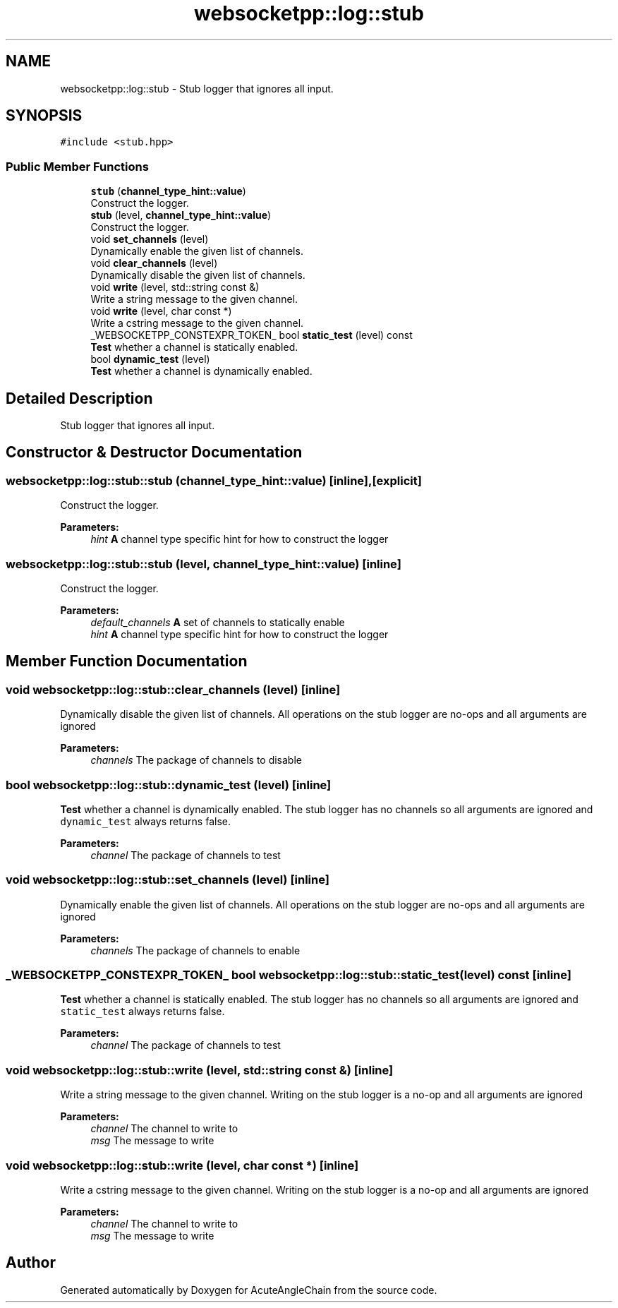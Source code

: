 .TH "websocketpp::log::stub" 3 "Sun Jun 3 2018" "AcuteAngleChain" \" -*- nroff -*-
.ad l
.nh
.SH NAME
websocketpp::log::stub \- Stub logger that ignores all input\&.  

.SH SYNOPSIS
.br
.PP
.PP
\fC#include <stub\&.hpp>\fP
.SS "Public Member Functions"

.in +1c
.ti -1c
.RI "\fBstub\fP (\fBchannel_type_hint::value\fP)"
.br
.RI "Construct the logger\&. "
.ti -1c
.RI "\fBstub\fP (level, \fBchannel_type_hint::value\fP)"
.br
.RI "Construct the logger\&. "
.ti -1c
.RI "void \fBset_channels\fP (level)"
.br
.RI "Dynamically enable the given list of channels\&. "
.ti -1c
.RI "void \fBclear_channels\fP (level)"
.br
.RI "Dynamically disable the given list of channels\&. "
.ti -1c
.RI "void \fBwrite\fP (level, std::string const &)"
.br
.RI "Write a string message to the given channel\&. "
.ti -1c
.RI "void \fBwrite\fP (level, char const *)"
.br
.RI "Write a cstring message to the given channel\&. "
.ti -1c
.RI "_WEBSOCKETPP_CONSTEXPR_TOKEN_ bool \fBstatic_test\fP (level) const"
.br
.RI "\fBTest\fP whether a channel is statically enabled\&. "
.ti -1c
.RI "bool \fBdynamic_test\fP (level)"
.br
.RI "\fBTest\fP whether a channel is dynamically enabled\&. "
.in -1c
.SH "Detailed Description"
.PP 
Stub logger that ignores all input\&. 
.SH "Constructor & Destructor Documentation"
.PP 
.SS "websocketpp::log::stub::stub (\fBchannel_type_hint::value\fP)\fC [inline]\fP, \fC [explicit]\fP"

.PP
Construct the logger\&. 
.PP
\fBParameters:\fP
.RS 4
\fIhint\fP \fBA\fP channel type specific hint for how to construct the logger 
.RE
.PP

.SS "websocketpp::log::stub::stub (level, \fBchannel_type_hint::value\fP)\fC [inline]\fP"

.PP
Construct the logger\&. 
.PP
\fBParameters:\fP
.RS 4
\fIdefault_channels\fP \fBA\fP set of channels to statically enable 
.br
\fIhint\fP \fBA\fP channel type specific hint for how to construct the logger 
.RE
.PP

.SH "Member Function Documentation"
.PP 
.SS "void websocketpp::log::stub::clear_channels (level)\fC [inline]\fP"

.PP
Dynamically disable the given list of channels\&. All operations on the stub logger are no-ops and all arguments are ignored
.PP
\fBParameters:\fP
.RS 4
\fIchannels\fP The package of channels to disable 
.RE
.PP

.SS "bool websocketpp::log::stub::dynamic_test (level)\fC [inline]\fP"

.PP
\fBTest\fP whether a channel is dynamically enabled\&. The stub logger has no channels so all arguments are ignored and \fCdynamic_test\fP always returns false\&.
.PP
\fBParameters:\fP
.RS 4
\fIchannel\fP The package of channels to test 
.RE
.PP

.SS "void websocketpp::log::stub::set_channels (level)\fC [inline]\fP"

.PP
Dynamically enable the given list of channels\&. All operations on the stub logger are no-ops and all arguments are ignored
.PP
\fBParameters:\fP
.RS 4
\fIchannels\fP The package of channels to enable 
.RE
.PP

.SS "_WEBSOCKETPP_CONSTEXPR_TOKEN_ bool websocketpp::log::stub::static_test (level) const\fC [inline]\fP"

.PP
\fBTest\fP whether a channel is statically enabled\&. The stub logger has no channels so all arguments are ignored and \fCstatic_test\fP always returns false\&.
.PP
\fBParameters:\fP
.RS 4
\fIchannel\fP The package of channels to test 
.RE
.PP

.SS "void websocketpp::log::stub::write (level, std::string const &)\fC [inline]\fP"

.PP
Write a string message to the given channel\&. Writing on the stub logger is a no-op and all arguments are ignored
.PP
\fBParameters:\fP
.RS 4
\fIchannel\fP The channel to write to 
.br
\fImsg\fP The message to write 
.RE
.PP

.SS "void websocketpp::log::stub::write (level, char const *)\fC [inline]\fP"

.PP
Write a cstring message to the given channel\&. Writing on the stub logger is a no-op and all arguments are ignored
.PP
\fBParameters:\fP
.RS 4
\fIchannel\fP The channel to write to 
.br
\fImsg\fP The message to write 
.RE
.PP


.SH "Author"
.PP 
Generated automatically by Doxygen for AcuteAngleChain from the source code\&.
